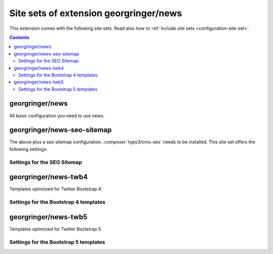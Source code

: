 .. _site-sets:

=======================================
Site sets of extension georgringer/news
=======================================

..  versionadded:: news 12-13

This extension comes with the following site sets. Read also how to
:ref:`include site sets <configuration-site-set>`.

..  contents::

..  _site-set-georgringer-news:

georgringer/news
================

All basic configuration you need to use news.

..  _site-set-georgringer-news-seo-sitemap:

georgringer/news-seo-sitemap
============================

The above plus a seo sitemap configuration. :composer:`typo3/cms-seo` needs
to be installed. This site set offers the following settings:

..  _site-set-georgringer-news-seo-sitemap-settings:

Settings for the SEO Sitemap
----------------------------

..  typo3:site-set-settings:: PROJECT:/Configuration/Sets/SeoSitemap/settings.definitions.yaml
    :name: seo-sitemap-settings
    :type:
    :Label: Settings of the site set `georgringer/news-seo-sitemap`

..  _site-set-georgringer-news-twb4:

georgringer/news-twb4
=====================

Templates optimized for Twitter Bootstrap 4.

..  _site-set-georgringer-news-twb4-settings:

Settings for the Bootstrap 4 templates
--------------------------------------

..  typo3:site-set-settings:: PROJECT:/Configuration/Sets/Twb4/settings.definitions.yaml
    :name: twb4-settings
    :type:
    :Label: Settings of the site set `georgringer/news-twb4`

..  _site-set-georgringer-news-twb5:

georgringer/news-twb5
=====================

Templates optimized for Twitter Bootstrap 5.

..  _site-set-georgringer-news-twb5-settings:

Settings for the Bootstrap 5 templates
--------------------------------------

..  typo3:site-set-settings:: PROJECT:/Configuration/Sets/Twb5/settings.definitions.yaml
    :name: twb5-settings
    :type:
    :Label: Settings of the site set `georgringer/news-twb5`
